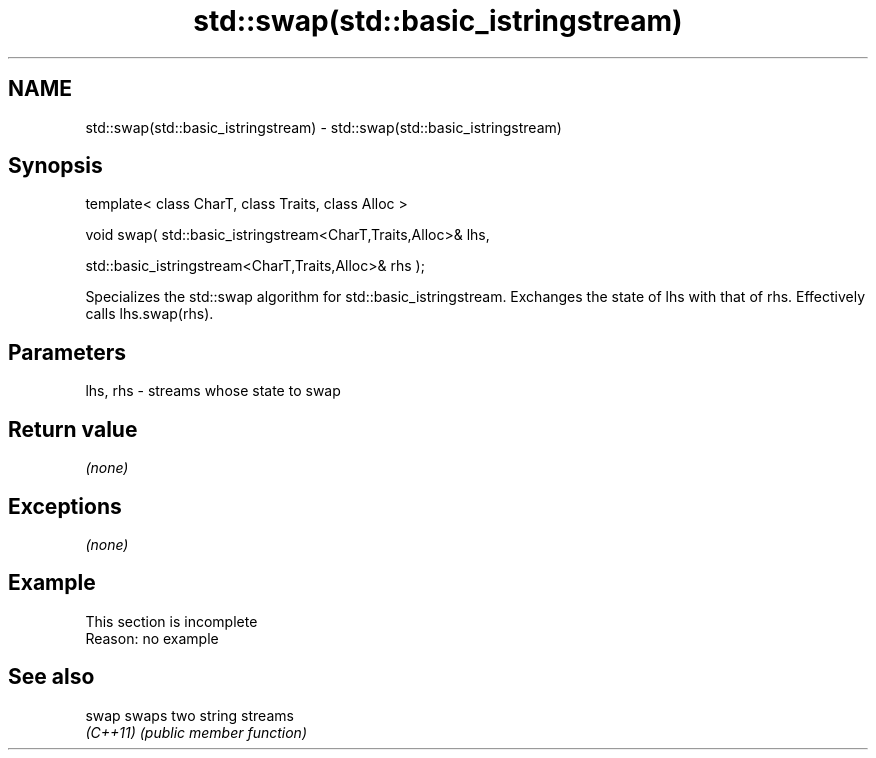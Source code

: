 .TH std::swap(std::basic_istringstream) 3 "2020.03.24" "http://cppreference.com" "C++ Standard Libary"
.SH NAME
std::swap(std::basic_istringstream) \- std::swap(std::basic_istringstream)

.SH Synopsis
   template< class CharT, class Traits, class Alloc >

   void swap( std::basic_istringstream<CharT,Traits,Alloc>& lhs,

   std::basic_istringstream<CharT,Traits,Alloc>& rhs );

   Specializes the std::swap algorithm for std::basic_istringstream. Exchanges the state of lhs with that of rhs. Effectively calls lhs.swap(rhs).

.SH Parameters

   lhs, rhs - streams whose state to swap

.SH Return value

   \fI(none)\fP

.SH Exceptions

   \fI(none)\fP

.SH Example

    This section is incomplete
    Reason: no example

.SH See also

   swap    swaps two string streams
   \fI(C++11)\fP \fI(public member function)\fP
